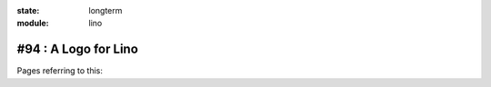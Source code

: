 :state: longterm
:module: lino

#94 : A Logo for Lino
=====================



Pages referring to this:

.. refstothis::
